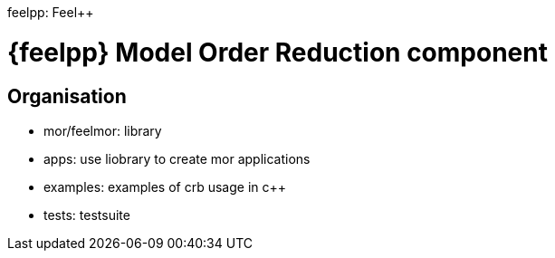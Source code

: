 feelpp: Feel++

= {feelpp} Model Order Reduction component

== Organisation


- mor/feelmor: library
- apps: use liobrary to create mor applications
- examples: examples of crb usage in c++
- tests: testsuite
